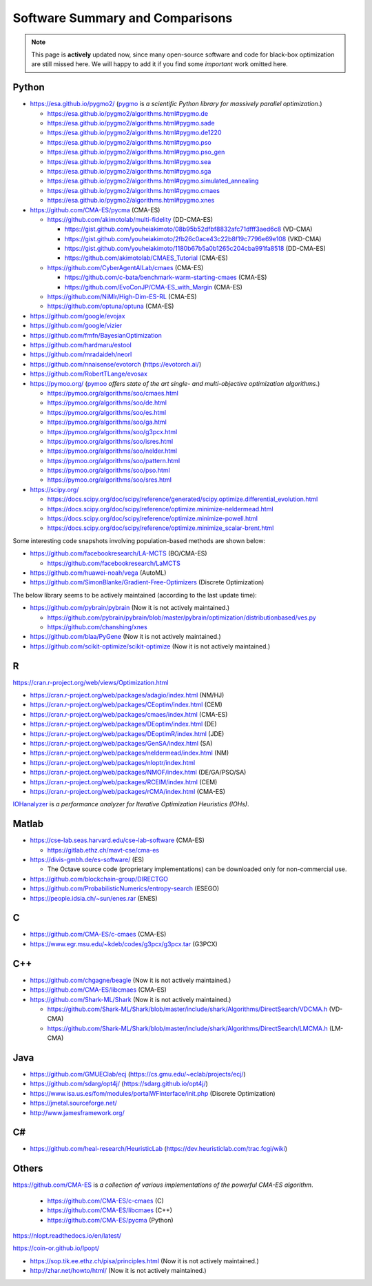 Software Summary and Comparisons
=================================

.. note:: This page is **actively** updated now, since many open-source software and code for black-box optimization
   are still missed here. We will happy to add it if you find some *important* work omitted here.

Python
------

* https://esa.github.io/pygmo2/ (`pygmo <https://esa.github.io/pygmo2/>`_ is *a scientific Python library for massively parallel optimization*.)

  * https://esa.github.io/pygmo2/algorithms.html#pygmo.de
  * https://esa.github.io/pygmo2/algorithms.html#pygmo.sade
  * https://esa.github.io/pygmo2/algorithms.html#pygmo.de1220
  * https://esa.github.io/pygmo2/algorithms.html#pygmo.pso
  * https://esa.github.io/pygmo2/algorithms.html#pygmo.pso_gen
  * https://esa.github.io/pygmo2/algorithms.html#pygmo.sea
  * https://esa.github.io/pygmo2/algorithms.html#pygmo.sga
  * https://esa.github.io/pygmo2/algorithms.html#pygmo.simulated_annealing
  * https://esa.github.io/pygmo2/algorithms.html#pygmo.cmaes
  * https://esa.github.io/pygmo2/algorithms.html#pygmo.xnes

* https://github.com/CMA-ES/pycma (CMA-ES)

  * https://github.com/akimotolab/multi-fidelity (DD-CMA-ES)

    * https://gist.github.com/youheiakimoto/08b95b52dfbf8832afc71dfff3aed6c8 (VD-CMA)
    * https://gist.github.com/youheiakimoto/2fb26c0ace43c22b8f19c7796e69e108 (VKD-CMA)
    * https://gist.github.com/youheiakimoto/1180b67b5a0b1265c204cba991fa8518 (DD-CMA-ES)
    * https://github.com/akimotolab/CMAES_Tutorial (CMA-ES)

  * https://github.com/CyberAgentAILab/cmaes (CMA-ES)

    * https://github.com/c-bata/benchmark-warm-starting-cmaes (CMA-ES)
    * https://github.com/EvoConJP/CMA-ES_with_Margin (CMA-ES)

  * https://github.com/NiMlr/High-Dim-ES-RL (CMA-ES)

  * https://github.com/optuna/optuna (CMA-ES)

* https://github.com/google/evojax

* https://github.com/google/vizier

* https://github.com/fmfn/BayesianOptimization
* https://github.com/hardmaru/estool
* https://github.com/mradaideh/neorl
* https://github.com/nnaisense/evotorch (https://evotorch.ai/)

* https://github.com/RobertTLange/evosax

* https://pymoo.org/ (`pymoo <https://pymoo.org/>`_ *offers state of the art single- and multi-objective optimization algorithms*.)

  * https://pymoo.org/algorithms/soo/cmaes.html
  * https://pymoo.org/algorithms/soo/de.html
  * https://pymoo.org/algorithms/soo/es.html
  * https://pymoo.org/algorithms/soo/ga.html
  * https://pymoo.org/algorithms/soo/g3pcx.html
  * https://pymoo.org/algorithms/soo/isres.html
  * https://pymoo.org/algorithms/soo/nelder.html
  * https://pymoo.org/algorithms/soo/pattern.html
  * https://pymoo.org/algorithms/soo/pso.html
  * https://pymoo.org/algorithms/soo/sres.html

* https://scipy.org/

  * https://docs.scipy.org/doc/scipy/reference/generated/scipy.optimize.differential_evolution.html
  * https://docs.scipy.org/doc/scipy/reference/optimize.minimize-neldermead.html
  * https://docs.scipy.org/doc/scipy/reference/optimize.minimize-powell.html
  * https://docs.scipy.org/doc/scipy/reference/optimize.minimize_scalar-brent.html

Some interesting code snapshots involving population-based methods are shown below:

* https://github.com/facebookresearch/LA-MCTS (BO/CMA-ES)

  * https://github.com/facebookresearch/LaMCTS

* https://github.com/huawei-noah/vega (AutoML)
* https://github.com/SimonBlanke/Gradient-Free-Optimizers (Discrete Optimization)

The below library seems to be actively maintained (according to the last update time):

* https://github.com/pybrain/pybrain (Now it is not actively maintained.)

  * https://github.com/pybrain/pybrain/blob/master/pybrain/optimization/distributionbased/ves.py
  * https://github.com/chanshing/xnes

* https://github.com/blaa/PyGene (Now it is not actively maintained.)

* https://github.com/scikit-optimize/scikit-optimize (Now it is not actively maintained.)

R
-

https://cran.r-project.org/web/views/Optimization.html

* https://cran.r-project.org/web/packages/adagio/index.html (NM/HJ)
* https://cran.r-project.org/web/packages/CEoptim/index.html (CEM)
* https://cran.r-project.org/web/packages/cmaes/index.html (CMA-ES)
* https://cran.r-project.org/web/packages/DEoptim/index.html (DE)
* https://cran.r-project.org/web/packages/DEoptimR/index.html (JDE)
* https://cran.r-project.org/web/packages/GenSA/index.html (SA)
* https://cran.r-project.org/web/packages/neldermead/index.html (NM)
* https://cran.r-project.org/web/packages/nloptr/index.html
* https://cran.r-project.org/web/packages/NMOF/index.html (DE/GA/PSO/SA)
* https://cran.r-project.org/web/packages/RCEIM/index.html (CEM)
* https://cran.r-project.org/web/packages/rCMA/index.html (CMA-ES)

`IOHanalyzer <https://github.com/IOHprofiler/IOHanalyzer>`_ is *a performance analyzer for
Iterative Optimization Heuristics (IOHs)*.

Matlab
------

* https://cse-lab.seas.harvard.edu/cse-lab-software (CMA-ES)

  * https://gitlab.ethz.ch/mavt-cse/cma-es

* https://divis-gmbh.de/es-software/ (ES)

  * The Octave source code (proprietary implementations) can be downloaded only for non-commercial use.

* https://github.com/blockchain-group/DIRECTGO
* https://github.com/ProbabilisticNumerics/entropy-search (ESEGO)
* https://people.idsia.ch/~sun/enes.rar (ENES)

C
-

* https://github.com/CMA-ES/c-cmaes (CMA-ES)
* https://www.egr.msu.edu/~kdeb/codes/g3pcx/g3pcx.tar (G3PCX)

C++
---

* https://github.com/chgagne/beagle (Now it is not actively maintained.)
* https://github.com/CMA-ES/libcmaes (CMA-ES)
* https://github.com/Shark-ML/Shark (Now it is not actively maintained.)

  * https://github.com/Shark-ML/Shark/blob/master/include/shark/Algorithms/DirectSearch/VDCMA.h (VD-CMA)
  * https://github.com/Shark-ML/Shark/blob/master/include/shark/Algorithms/DirectSearch/LMCMA.h (LM-CMA)

Java
----

* https://github.com/GMUEClab/ecj (https://cs.gmu.edu/~eclab/projects/ecj/)
* https://github.com/sdarg/opt4j/ (https://sdarg.github.io/opt4j/)
* https://www.isa.us.es/fom/modules/portalWFInterface/init.php (Discrete Optimization)
* https://jmetal.sourceforge.net/
* http://www.jamesframework.org/

C#
--

* https://github.com/heal-research/HeuristicLab (https://dev.heuristiclab.com/trac.fcgi/wiki)

Others
------

`https://github.com/CMA-ES <https://github.com/CMA-ES>`_ is *a collection of various implementations of
the powerful CMA-ES algorithm*.
  * https://github.com/CMA-ES/c-cmaes (C)
  * https://github.com/CMA-ES/libcmaes (C++)
  * https://github.com/CMA-ES/pycma (Python)

https://nlopt.readthedocs.io/en/latest/

https://coin-or.github.io/Ipopt/

* https://sop.tik.ee.ethz.ch/pisa/principles.html (Now it is not actively maintained.)
* http://zhar.net/howto/html/ (Now it is not actively maintained.)
